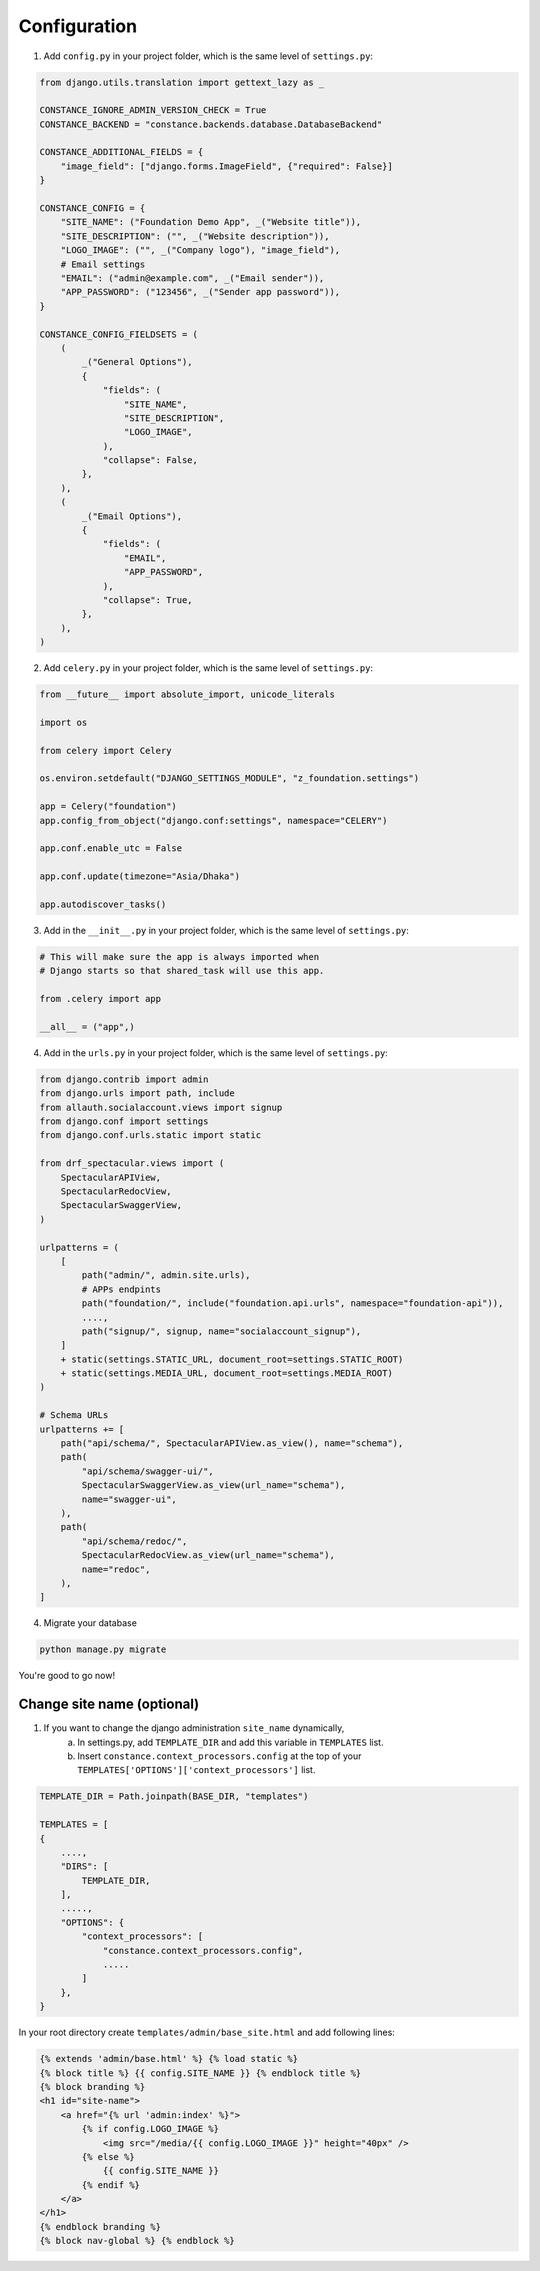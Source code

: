 Configuration
============

1. Add ``config.py`` in your project folder, which is the same level of ``settings.py``:

.. code-block:: python

    from django.utils.translation import gettext_lazy as _

    CONSTANCE_IGNORE_ADMIN_VERSION_CHECK = True
    CONSTANCE_BACKEND = "constance.backends.database.DatabaseBackend"

    CONSTANCE_ADDITIONAL_FIELDS = {
        "image_field": ["django.forms.ImageField", {"required": False}]
    }

    CONSTANCE_CONFIG = {
        "SITE_NAME": ("Foundation Demo App", _("Website title")),
        "SITE_DESCRIPTION": ("", _("Website description")),
        "LOGO_IMAGE": ("", _("Company logo"), "image_field"),
        # Email settings
        "EMAIL": ("admin@example.com", _("Email sender")),
        "APP_PASSWORD": ("123456", _("Sender app password")),
    }

    CONSTANCE_CONFIG_FIELDSETS = (
        (
            _("General Options"),
            {
                "fields": (
                    "SITE_NAME",
                    "SITE_DESCRIPTION",
                    "LOGO_IMAGE",
                ),
                "collapse": False,
            },
        ),
        (
            _("Email Options"),
            {
                "fields": (
                    "EMAIL",
                    "APP_PASSWORD",
                ),
                "collapse": True,
            },
        ),
    )


2. Add ``celery.py`` in your project folder, which is the same level of ``settings.py``:

.. code-block:: python

    from __future__ import absolute_import, unicode_literals

    import os

    from celery import Celery

    os.environ.setdefault("DJANGO_SETTINGS_MODULE", "z_foundation.settings")

    app = Celery("foundation")
    app.config_from_object("django.conf:settings", namespace="CELERY")

    app.conf.enable_utc = False

    app.conf.update(timezone="Asia/Dhaka")

    app.autodiscover_tasks()


3. Add in the ``__init__.py`` in your project folder, which is the same level of ``settings.py``:

.. code-block:: python

    # This will make sure the app is always imported when
    # Django starts so that shared_task will use this app.

    from .celery import app

    __all__ = ("app",)


4. Add in the ``urls.py`` in your project folder, which is the same level of ``settings.py``:

.. code-block:: python

    from django.contrib import admin
    from django.urls import path, include
    from allauth.socialaccount.views import signup
    from django.conf import settings
    from django.conf.urls.static import static 
    
    from drf_spectacular.views import (
        SpectacularAPIView,
        SpectacularRedocView,
        SpectacularSwaggerView,
    )

    urlpatterns = (
        [
            path("admin/", admin.site.urls),
            # APPs endpints
            path("foundation/", include("foundation.api.urls", namespace="foundation-api")),
            ....,
            path("signup/", signup, name="socialaccount_signup"),
        ]
        + static(settings.STATIC_URL, document_root=settings.STATIC_ROOT)
        + static(settings.MEDIA_URL, document_root=settings.MEDIA_ROOT)
    )

    # Schema URLs
    urlpatterns += [
        path("api/schema/", SpectacularAPIView.as_view(), name="schema"),
        path(
            "api/schema/swagger-ui/",
            SpectacularSwaggerView.as_view(url_name="schema"),
            name="swagger-ui",
        ),
        path(
            "api/schema/redoc/",
            SpectacularRedocView.as_view(url_name="schema"),
            name="redoc",
        ),
    ]

4. Migrate your database

.. code-block:: python

    python manage.py migrate


You're good to go now!


Change site name (optional)
-----------------------


1. If you want to change the django administration ``site_name`` dynamically, 
    a. In settings.py, add ``TEMPLATE_DIR`` and add this variable in ``TEMPLATES`` list.
    b. Insert ``constance.context_processors.config`` at the top of your ``TEMPLATES['OPTIONS']['context_processors']`` list.

.. code-block:: python

    TEMPLATE_DIR = Path.joinpath(BASE_DIR, "templates")

    TEMPLATES = [
    {
        ....,
        "DIRS": [
            TEMPLATE_DIR,
        ],
        .....,
        "OPTIONS": {
            "context_processors": [
                "constance.context_processors.config",
                .....
            ]
        },
    }

In your root directory create ``templates/admin/base_site.html`` and add following lines:

.. code-block:: python

    {% extends 'admin/base.html' %} {% load static %} 
    {% block title %} {{ config.SITE_NAME }} {% endblock title %}
    {% block branding %} 
    <h1 id="site-name">
        <a href="{% url 'admin:index' %}">
            {% if config.LOGO_IMAGE %}
                <img src="/media/{{ config.LOGO_IMAGE }}" height="40px" />
            {% else %}
                {{ config.SITE_NAME }}
            {% endif %}
        </a>
    </h1>
    {% endblock branding %}
    {% block nav-global %} {% endblock %}

